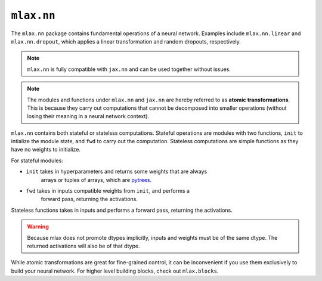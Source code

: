 ``mlax.nn`` 
===========

The ``mlax.nn`` package contains fundamental operations of a neural network.
Examples include ``mlax.nn.linear`` and ``mlax.nn.dropout``, which applies a
linear transformation and random dropouts, respectively.

.. note::
    ``mlax.nn`` is fully compatible with ``jax.nn`` and can be used together
    without issues.

.. note::
    The modules and functions under ``mlax.nn`` and ``jax.nn`` are hereby
    referred to as **atomic transformations**. This is because they carry out
    computations that cannot be decomposed into smaller operations (without
    losing their meaning in a neural network context).

``mlax.nn`` contains both stateful or statelsss computations. Stateful
operations are modules with two functions, ``init`` to intialize the module
state, and ``fwd`` to carry out the computation. Stateless computations are
simple functions as they have no weights to initialize.

For stateful modules:

* ``init`` takes in hyperparameters and returns some weights that are always 
    arrays or tuples of arrays, which are `pytrees <https://jax.readthedocs.io/en/latest/pytrees.html>`_.
* ``fwd`` takes in inputs compatible weights from ``init``, and performs a
    forward pass, returning the activations.

Stateless functions takes in inputs and performs a forward pass, returning the
activations.

.. warning::
    Because mlax does not promote dtypes implicitly, inputs and weights must be
    of the same dtype. The returned activations will also be of that dtype.

While atomic transformations are great for fine-grained control, it can be
inconvenient if you use them exclusively to build your neural network. For
higher level building blocks, check out ``mlax.blocks``.
